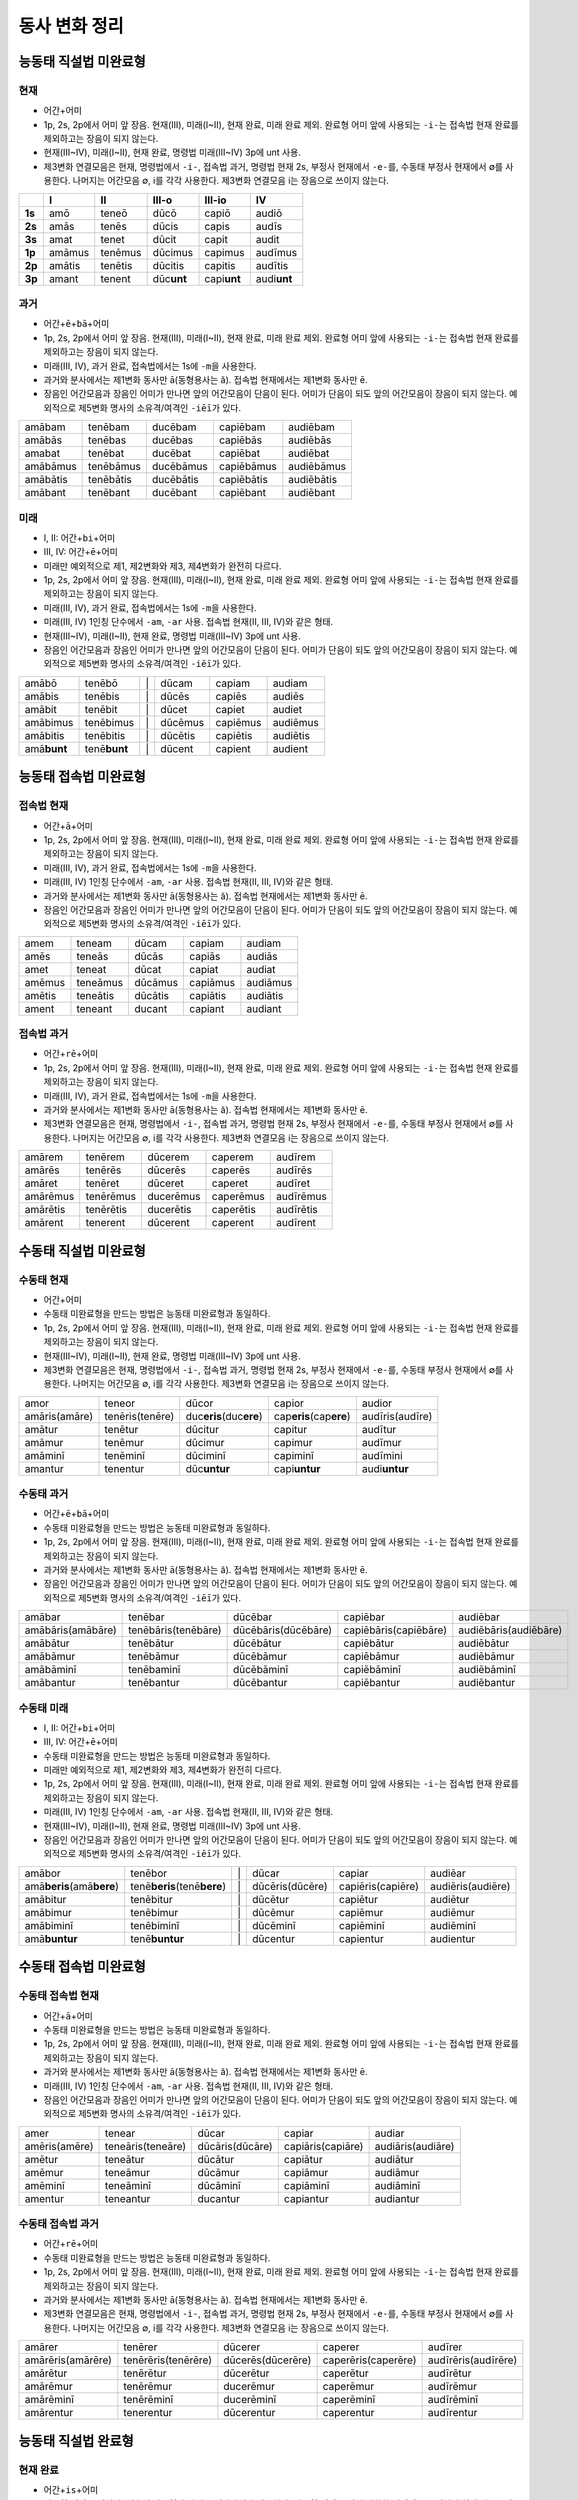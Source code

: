 동사 변화 정리
==============

.. |어미 장음| replace:: 1p, 2s, 2p에서 어미 앞 장음. 현재(III), 미래(I~II), 현재 완료, 미래 완료 제외. 완료형 어미 앞에 사용되는 ``-i-``\는 접속법 현재 완료를 제외하고는 장음이 되지 않는다.

.. |3인칭 복수 unt| replace:: 현재(III~IV), 미래(I~II), 현재 완료, 명령법 미래(III~IV) 3p에 unt 사용.

.. |제3변화 연결모음| replace:: 제3변화 연결모음은 현재, 명령법에서 ``-i-``, 접속법 과거, 명령법 현재 2s, 부정사 현재에서 ``-e-``\를, 수동태 부정사 현재에서 ∅를 사용한다. 나머지는 어간모음 ∅, i를 각각 사용한다. 제3변화 연결모음 i는 장음으로 쓰이지 않는다.

.. |장음과 장음| replace:: 장음인 어간모음과 장음인 어미가 만나면 앞의 어간모음이 단음이 된다. 어미가 단음이 되도 앞의 어간모음이 장음이 되지 않는다. 예외적으로 제5변화 명사의 소유격/여격인 ``-iēī``\가 있다.

.. |1인칭 단수 m| replace:: 미래(III, IV), 과거 완료, 접속법에서는 1s에 ``-m``\을 사용한다.

.. |a/e| replace:: 과거와 분사에서는 제1변화 동사만 ā(동형용사는 ă). 접속법 현재에서는 제1변화 동사만 ē.

.. |미래| replace:: 미래만 예외적으로 제1, 제2변화와 제3, 제4변화가 완전히 다르다.

.. |1인칭 단수 am| replace:: 미래(III, IV) 1인칭 단수에서 ``-am``, ``-ar`` 사용. 접속법 현재(II, III, IV)와 같은 형태.

.. |직설법 미래 완료/접속법 현재 완료| replace:: 직설법 미래 완료와 접속법 현재 완료는 모음의 장단만 다를 뿐 형태가 동일하다. 강세는 다르다.

.. |완료형 어간| replace:: 완료형 어간은 직설법, 접속법 완료형과 과거 부정사에서만 사용한다. 완료형 어간은 이미 변화한 상태이므로 직설법 현재 완료 3인칭 복수를 제외하고는 어미의 변화가 없다.

.. |현재 완료 어미| replace:: 능동태 현재 완료에서만 ``-ī``, ``-istī``, ``-it``, ``-imus``, ``-istis``, ``-ērunt`` 라는 예외적인 형태의 어미가 사용된다.

.. |접속법에는 미래가 없다| replace:: 접속법에는 미래가 없다.

.. |분사형 어간| replace:: 분사형 어간은 과거, 미래 분사와 목적분사에서만 사용한다.

.. |수동태 미완료형| replace:: 수동태 미완료형을 만드는 방법은 능동태 미완료형과 동일하다.

.. todo:: 어미만 변화표로 정리할 것.

능동태 직설법 미완료형
----------------------

현재
^^^^

* ``어간``\+\ ``어미``
* |어미 장음|
* |3인칭 복수 unt|
* |제3변화 연결모음|

.. csv-table::
   :header-rows: 1
   :stub-columns: 1
   :widths: auto


   "", I, II, III-o, III-io, IV
   1s, amō, teneō, dūcō, capiō, audiō
   2s, amās, tenēs, dūcis, capis, audīs
   3s, amat, tenet, dūcit, capit, audit
   1p, amāmus, tenēmus, dūcimus, capimus, audīmus
   2p, amātis, tenētis, dūcitis, capitis, audītis
   3p, amant, tenent, dūc\ **unt**\, capi\ **unt**\, audi\ **unt**

과거
^^^^

* ``어간``\+\ ``ē``\+\ ``bā``\+\ ``어미``
* |어미 장음|
* |1인칭 단수 m|
* |a/e|
* |장음과 장음|

.. csv-table::
   :widths: auto

   amābam, tenēbam, ducēbam, capiēbam, audiēbam
   amābās, tenēbas, ducēbas, capiēbās, audiēbās
   amabat, tenēbat, ducēbat, capiēbat, audiēbat
   amābāmus, tenēbāmus, ducēbāmus, capiēbāmus, audiēbāmus
   amābātis, tenēbātis, ducēbātis, capiēbātis, audiēbātis
   amābant, tenēbant, ducēbant, capiēbant, audiēbant

미래
^^^^

* I, II: ``어간``\+\ ``bi``\+\ ``어미``
* III, IV: ``어간``\+\ ``ē``\+\ ``어미``
* |미래|
* |어미 장음|
* |1인칭 단수 m|
* |1인칭 단수 am|
* |3인칭 복수 unt|
* |장음과 장음|

.. csv-table::
   :widths: auto

   amābō, tenēbō, "\|", dūcam, capiam, audiam
   amābis, tenēbis, "\|", dūcēs, capiēs, audiēs
   amābit, tenēbit, "\|", dūcet, capiet, audiet
   amābimus, tenēbimus, "\|", dūcēmus, capiēmus, audiēmus
   amābitis, tenēbitis, "\|", dūcētis, capiētis, audiētis
   amā\ **bunt**, tenē\ **bunt**, "\|", dūcent, capient, audient

능동태 접속법 미완료형
----------------------

접속법 현재
^^^^^^^^^^^

* ``어간``\+\ ``ā``\+\ ``어미``
* |어미 장음|
* |1인칭 단수 m|
* |1인칭 단수 am|
* |a/e|
* |장음과 장음|

.. csv-table::
   :widths: auto

   amem, teneam, dūcam, capiam, audiam
   amēs, teneās, dūcās, capiās, audiās
   amet, teneat, dūcat, capiat, audiat
   amēmus, teneāmus, dūcāmus, capiāmus, audiāmus
   amētis, teneātis, dūcātis, capiātis, audiātis
   ament, teneant, ducant, capiant, audiant

접속법 과거
^^^^^^^^^^^

* ``어간``\+\ ``rē``\+\ ``어미``
* |어미 장음|
* |1인칭 단수 m|
* |a/e|
* |제3변화 연결모음|

.. csv-table::
   :widths: auto

   amārem, tenērem, dūcerem, caperem, audīrem
   amārēs, tenērēs, dūcerēs, caperēs, audīrēs
   amāret, tenēret, dūceret, caperet, audīret
   amārēmus, tenērēmus, ducerēmus, caperēmus, audīrēmus
   amārētis, tenērētis, ducerētis, caperētis, audīrētis
   amārent, tenerent, dūcerent, caperent, audīrent

수동태 직설법 미완료형
----------------------

수동태 현재
^^^^^^^^^^^

* ``어간``\+\ ``어미``
* |수동태 미완료형|
* |어미 장음|
* |3인칭 복수 unt|
* |제3변화 연결모음|

.. csv-table::
   :widths: auto

   amor, teneor, dūcor, capior, audior
   amāris(amāre), tenēris(tenēre), duc\ **eris**\(duc\ **ere**\), cap\ **eris**\(cap\ **ere**), audīris(audīre)
   amātur, tenētur, dūcitur, capitur, audītur
   amāmur, tenēmur, dūcimur, capimur, audīmur
   amāminī, tenēminī, dūciminī, capiminī, audīmini
   amantur, tenentur, dūc\ **untur**, capi\ **untur**, audi\ **untur**

수동태 과거
^^^^^^^^^^^

* ``어간``\+\ ``ē``\+\ ``bā``\+\ ``어미``
* |수동태 미완료형|
* |어미 장음|
* |a/e|
* |장음과 장음|

.. csv-table::
   :widths: auto

   amābar, tenēbar, dūcēbar, capiēbar, audiēbar
   amābāris(amābāre), tenēbāris(tenēbāre), dūcēbāris(dūcēbāre), capiēbāris(capiēbāre), audiēbāris(audiēbāre)
   amābātur, tenēbātur, dūcēbātur, capiēbātur, audiēbātur
   amābāmur, tenēbāmur, dūcēbāmur, capiēbāmur, audiēbāmur
   amābāminī, tenēbaminī, dūcēbāminī, capiēbāminī, audiēbāminī
   amābantur, tenēbantur, dūcēbantur, capiēbantur, audiēbantur

수동태 미래
^^^^^^^^^^^

* I, II: ``어간``\+\ ``bi``\+\ ``어미``
* III, IV: ``어간``\+\ ``ē``\+\ ``어미``
* |수동태 미완료형|
* |미래|
* |어미 장음|
* |1인칭 단수 am|
* |3인칭 복수 unt|
* |장음과 장음|

.. csv-table::
   :widths: auto

   amābor, tenēbor, "\|", dūcar, capiar, audiēar
   amā\ **beris**\(amā\ **bere**\), tenē\ **beris**\(tenē\ **bere**\), "\|", dūcēris(dūcēre), capiēris(capiēre), audiēris(audiēre)
   amābitur, tenēbitur, "\|", dūcētur, capiētur, audiētur
   amābimur, tenēbimur, "\|", dūcēmur, capiēmur, audiēmur
   amābiminī, tenēbiminī, "\|", dūcēminī, capiēminī, audiēminī
   amā\ **buntur**, tenē\ **buntur**, "\|", dūcentur, capientur, audientur

수동태 접속법 미완료형
----------------------

수동태 접속법 현재
^^^^^^^^^^^^^^^^^^

* ``어간``\+\ ``ā``\+\ ``어미``
* |수동태 미완료형|
* |어미 장음|
* |a/e|
* |1인칭 단수 am|
* |장음과 장음|

.. csv-table::
   :widths: auto

   amer, tenear, dūcar, capiar, audiar
   amēris(amēre), teneāris(teneāre), dūcāris(dūcāre), capiāris(capiāre), audiāris(audiāre)
   amētur, teneātur, dūcātur, capiātur, audiātur
   amēmur, teneāmur, dūcāmur, capiāmur, audiāmur
   amēminī, teneāminī, dūcāminī, capiāminī, audiāminī
   amentur, teneantur, ducantur, capiantur, audiantur

수동태 접속법 과거
^^^^^^^^^^^^^^^^^^

* ``어간``\+\ ``rē``\+\ ``어미``
* |수동태 미완료형|
* |어미 장음|
* |a/e|
* |제3변화 연결모음|

.. csv-table::
   :widths: auto

   amārer, tenērer, dūcerer, caperer, audīrer
   amārēris(amārēre), tenērēris(tenērēre), dūcerēs(dūcerēre), caperēris(caperēre), audīrēris(audīrēre)
   amārētur, tenērētur, dūcerētur, caperētur, audīrētur
   amārēmur, tenērēmur, ducerēmur, caperēmur, audīrēmur
   amārēminī, tenērēminī, ducerēminī, caperēminī, audīrēminī
   amārentur, tenerentur, dūcerentur, caperentur, audīrentur

능동태 직설법 완료형
--------------------

현재 완료
^^^^^^^^^

* ``어간``\+\ ``is``\+\ ``어미``
* |완료형 어간|
* |현재 완료 어미|
* |어미 장음|
* |3인칭 복수 unt|

.. csv-table::
   :widths: auto

   amāvī, tenuī, dūxī, cēpī, audīvī
   amāvistī, tenuistī, dūxistī, cēpistī, audīvistī
   amāvit, tenuit, dūxit, cēpit, audīvit
   amāvimus, tenuimus, dūximus, cēpimus, audīvimus
   amāvistis, tenuistis, dūxistis, cēpistis, audīvimus
   amāv\ **ērunt**, tenu\ **ērunt**, dūx\ **ērunt**, cēp\ **ērunt**, audīv \ **ērunt**

과거 완료
^^^^^^^^^

* ``어간``\+\ ``erā``\+\ ``어미``
* |완료형 어간|
* |어미 장음|
* |1인칭 단수 m|

.. csv-table::
   :widths: auto

   amāveram, tenueram, dūxeram, cēperam, audīveram
   amāverās, tenuerās, dūxerās, cēperās, audīverās
   amāverat, tenuerat, dūxerat, cēperat, audīverat
   amāverāmus, tenuerāmus, dūxerāmus, cēperāmus, audīverāmus
   amāverātis, tenuerātis, dūxerātis, cēperātis, audīverātis
   amāverant, tenuerant, dūxerant, cēperant, audīverant

미래 완료
^^^^^^^^^

* ``어간``\+\ ``eri``\+\ ``어미``
* |완료형 어간|
* |어미 장음|
* |직설법 미래 완료/접속법 현재 완료|

.. csv-table::
   :widths: auto

   amāverō, tenuerō, dūxerō, cēperō, audīverō
   amāveris, tenueris, dūxeris, cēperis, audīveris
   amāverit, tenuerit, dūxerit, cēperit, audīverit
   amāverimus, tenuerimus, dūxerimus, cēperimus, audīverimus
   amāveritis, tenueritis, dūxeritis, cēperitis, audīveritis
   amāverint, tenuerint, dūxerint, cēperint, audīverint

* |직설법 미래 완료/접속법 현재 완료|

능동태 접속법 완료형
--------------------

접속법 현재 완료
^^^^^^^^^^^^^^^^

* ``어간``\+\ ``erī``\+\ ``어미``
* |완료형 어간|
* |어미 장음|
* |1인칭 단수 m|
* |직설법 미래 완료/접속법 현재 완료|

.. csv-table::
   :widths: auto

   amāverim, tenuerim, dūxerim, cēperim, audīverim
   amāverīs, tenuerīs, dūxerīs, cēperīs, audīverīs
   amāverit, tenuerit, dūxerit, cēperit, audīverit
   amāverīmus, tenuerīmus, dūxerīmus, cēperīmus, audīverīmus
   amāverītis, tenuerītis, dūxerītis, cēperītis, audīverītis
   amāverint, tenuerint, dūxerint, cēperint, audīverint

* |직설법 미래 완료/접속법 현재 완료|

접속법 과거 완료
^^^^^^^^^^^^^^^^

* ``어간``\+\ ``issē``\+\ ``어미``
* |완료형 어간|
* |어미 장음|
* |1인칭 단수 m|

.. csv-table::
   :widths: auto

   amāvissem, tenuissem, dūxissem, cēpissem, audīvissem
   amāvissēs, tenuissēs, dūxissēs, cēpissēs, audīvissēs
   amāvisset, tenuisset, dūxisset, cēpisset, audīvisset
   amāvissēmus, tenuissēmus, dūxissēmus, cēpissēmus, audīvissēmus
   amāvissētis, tenuissētis, dūxissētis, cēpissētis, audīvissētis
   amāvissent, tenuissent, dūxissent, cēpissent, audīvissent

* |접속법에는 미래가 없다|

명령법
------

명령법 현재
^^^^^^^^^^^

.. csv-table::
   :stub-columns: 1
   :widths: auto

   2s, amā, tenē, "dūce(dūc, age)", cape, audī
   2p, amāte, tenēte, dūcite(agite), capite, audīte

명령법 미래
^^^^^^^^^^^

* |3인칭 복수 unt|

.. csv-table::
   :stub-columns: 1
   :widths: auto

   2s, amātō, tenētō, dūcitō, capitō, audītō
   3s, amātō, tenētō, dūcitō, capitō, audītō
   2p, amātōte, tenētōte, dūcitōte, capitōte, audītōte
   3p, amāntō, tenentō, dūcuntō, capiuntō, audiuntō

수동태 명령법 현재
^^^^^^^^^^^^^^^^^^

수동태 명령법 미래
^^^^^^^^^^^^^^^^^^

부정사
------

불규칙 동사
-----------

탈형 동사
---------
